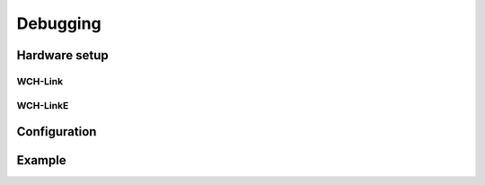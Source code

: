 Debugging
=========

Hardware setup
--------------
WCH-Link
~~~~~~~~

WCH-LinkE
~~~~~~~~~

Configuration
-------------

Example
-------
